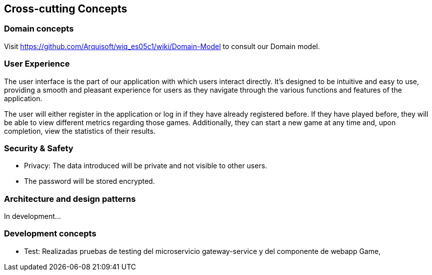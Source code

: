 ifndef::imagesdir[:imagesdir: ../images]

[[section-concepts]]
== Cross-cutting Concepts



=== Domain concepts
Visit https://github.com/Arquisoft/wiq_es05c1/wiki/Domain-Model to consult our Domain model.


=== User Experience

The user interface is the part of our application with which users interact directly. 
It's designed to be intuitive and easy to use, providing a smooth and pleasant experience for users as they navigate through the various functions and features of the application.

The user will either register in the application or log in if they have already registered before. 
If they have played before, they will be able to view different metrics regarding those games. 
Additionally, they can start a new game at any time and, upon completion, view the statistics of their results.


=== Security & Safety
     - Privacy: The data introduced will be private and not visible to other users.
     - The password will be stored encrypted.
    

=== Architecture and design patterns
In development...


=== Development concepts

    * Test: Realizadas pruebas de testing del microservicio gateway-service y del componente de webapp Game,
